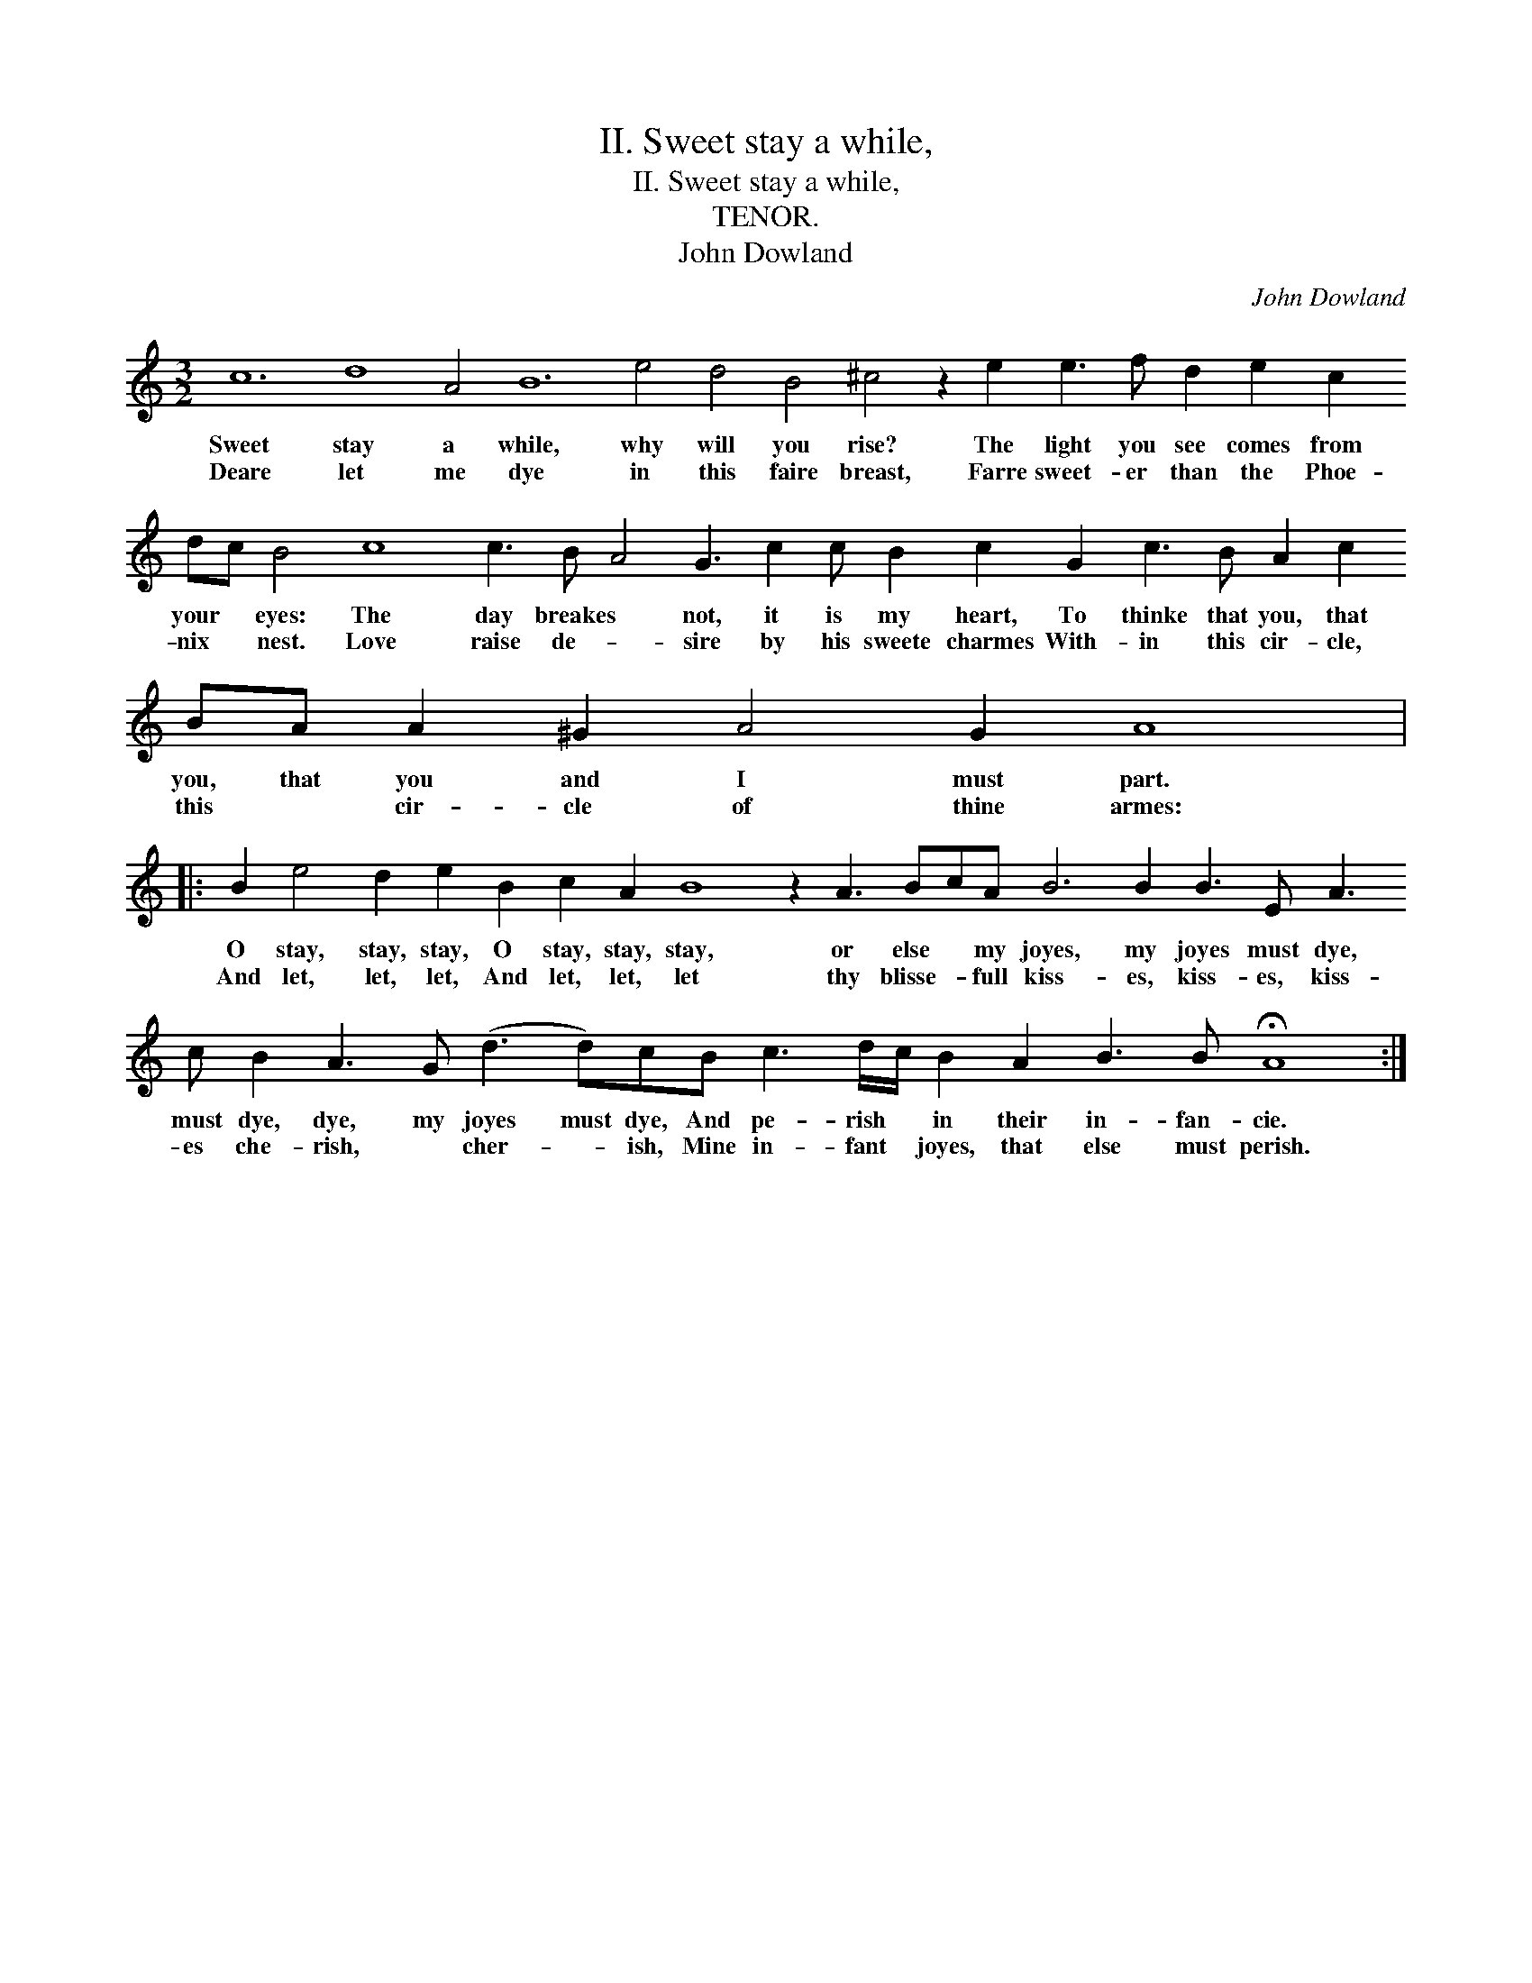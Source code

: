X:1
T:II. Sweet stay a while,
T:II. Sweet stay a while,
T:TENOR.
T:John Dowland
C:John Dowland
L:1/8
M:3/2
K:C
V:1 treble transpose=-12 
V:1
 c12 d8 A4 B12 e4 d4 B4 ^c4 z2 e2 e3 f d2 e2 c2 dc B4 c8 c3 B A4 G3 c2 c B2 c2 G2 c3 B A2 c2 BA A2 ^G2 A4 G2 A8 |: %1
w: Sweet stay a while, why will you rise? The light you see comes from your * eyes: The day breakes * not, it is my heart, To thinke that you, that you, that you and I must part.|
w: Deare let me dye in this faire breast, Farre sweet- er than the Phoe- nix * nest. Love raise de- * sire by his sweete charmes With- in this cir- cle, this * cir- cle of thine armes:|
 B2 e4 d2 e2 B2 c2 A2 B8 z2 A3 BcA B6 B2 B3 E A3 c B2 A3 G (d3 d)cB c3 d/c/ B2 A2 B3 B !fermata!A8 :| %2
w: O stay, stay, stay, O stay, stay, stay, or else * my joyes, my joyes must dye, must dye, dye, my joyes must dye, And pe- rish * in their in- fan- cie.|
w: And let, let, let, And let, let, let thy blisse- * full kiss- es, kiss- es, kiss- es che- rish, * cher- * ish, Mine in- fant * joyes, that else must perish.|

